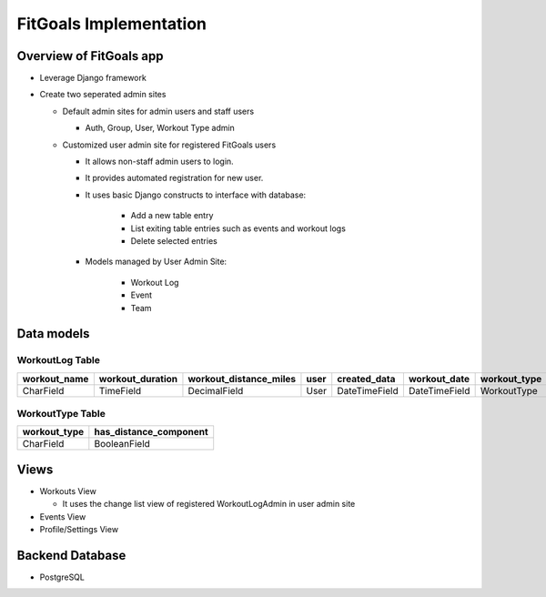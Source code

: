 FitGoals Implementation
***********************

Overview of FitGoals app
========================
- Leverage Django framework

- Create two seperated admin sites
  
  - Default admin sites for admin users and staff users

    - Auth, Group, User, Workout Type admin

  - Customized user admin site for registered FitGoals users

    - It allows non-staff admin users to login.

    - It provides automated registration for new user.

    - It uses basic Django constructs to interface with database:
   
       - Add a new table entry

       - List exiting table entries such as events and workout logs

       - Delete selected entries

    - Models managed by User Admin Site:

       - Workout Log

       - Event 

       - Team


Data models
===========

WorkoutLog Table
~~~~~~~~~~~~~~~~

+-----------------+--------------------+------------------------+------+--------------+--------------+--------------+
|  workout_name   | workout_duration   | workout_distance_miles | user | created_data | workout_date | workout_type |
+=================+====================+========================+======+==============+==============+==============+
| CharField       | TimeField          | DecimalField           | User | DateTimeField| DateTimeField| WorkoutType  |
+-----------------+--------------------+------------------------+------+--------------+--------------+--------------+

WorkoutType Table
~~~~~~~~~~~~~~~~~

+-----------------+--------------------------+
|  workout_type   | has_distance_component   | 
+=================+==========================+
|    CharField    | BooleanField             |
+-----------------+--------------------------+

Views
=====

- Workouts View

  - It uses the change list view of registered WorkoutLogAdmin in user admin site

- Events View

- Profile/Settings View

Backend Database
=================

- PostgreSQL

